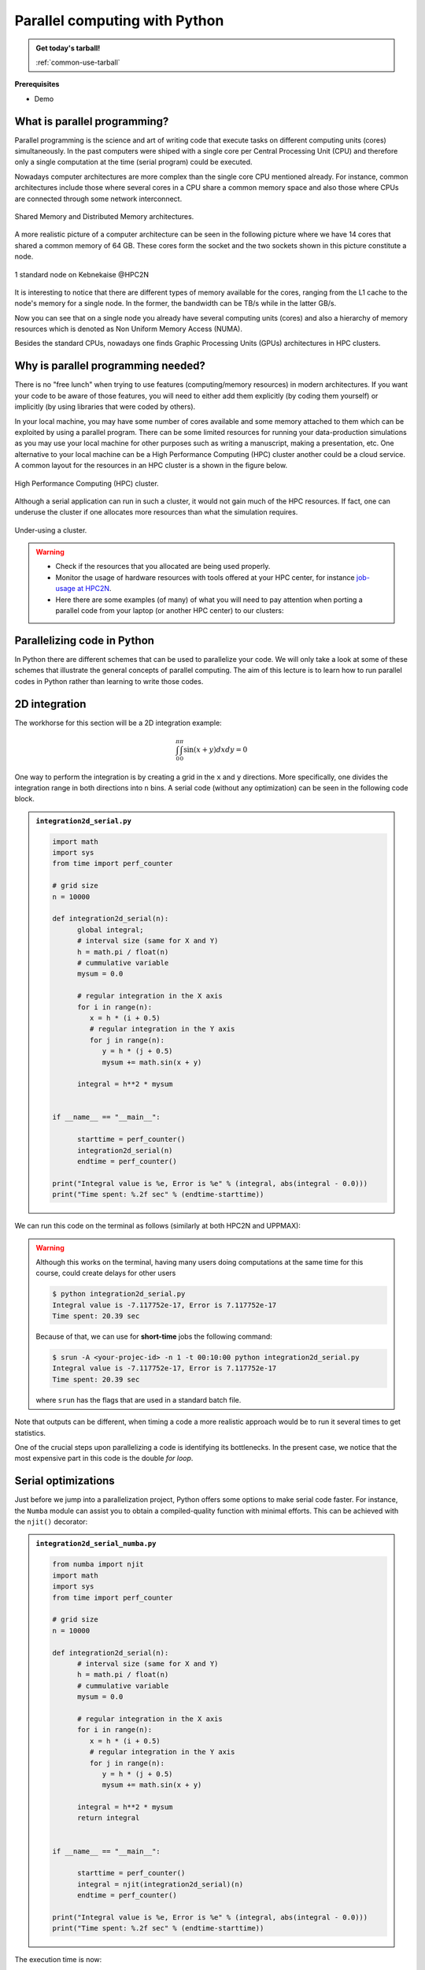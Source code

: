 Parallel computing with Python
==============================

.. questions::

   - What is parallel computing?
   - What are the different parallelization mechanisms for Python?
   - How to implement parallel algorithms in Python code?
   - How to deploy threads and workers at our HPC centers?
  
.. objectives::

   - Learn general concepts for parallel computing
   - Gain knowledge on the tools for parallel programming in different languages
   - Familiarize with the tools to monitor the usage of resources 

.. admonition:: Get today's tarball!

   :ref:`common-use-tarball`

**Prerequisites**

- Demo

.. tabs::

   .. tab:: HPC2N
      
      - If not already done so:
      
      .. code-block:: console

         $ ml GCCcore/11.2.0 Python/3.9.6

         $ python -m venv vpyenv-python-course

         $ source /proj/nobackup/<your-project-storage>/vpyenv-python-course/bin/activate

      - For the ``numba`` example install the corresponding module:

      .. code-block:: console
        
         $ pip install numba


      - For the ``mpi4py`` example add the following modules:

      .. code-block:: console
    
         $ ml GCC/11.2.0 OpenMPI/4.1.1

         $ pip install mpi4py

      - For the Julia example we will need PyJulia:
        
      .. code-block:: console

         $ ml Julia/1.9.3-linux-x86_64

         $ pip install julia

      - Start Python on the command line and type:

      .. code-block:: python

         >>> import julia
         >>> julia.install()

      This will install the ``PyCall`` connector between Python and Julia.

      - For the ``Heat`` examples: 

      .. code-block:: console

         $ ml GCC/11.2.0 OpenMPI/4.1.1
         $ ml CUDA/12.0.0
         $ pip install torch --index-url https://download.pytorch.org/whl/cu126
         $ pip install heat[hdf5,netcdf]

      - The PyOMP example needs an additional package:

      .. code-block:: console 

         $ pip install pyomp

      - Quit Python, you should be ready to go!

   .. tab:: UPPMAX

      If not already done so:
      
      .. code-block:: console

         $ module load python/3.9.5
         $ python -m venv --system-site-packages /proj/naiss202X-XY-XYZ/nobackup/<user>/venv-python-course
    
      Activate it if needed (is the name shown in the prompt)

      .. code-block:: console

         $ source /proj/naiss202X-XY-XYZ/nobackup/<user>/venv-python-course/bin/activate

      - For the ``numba`` example install the corresponding module:

      .. code-block:: console
       
         $ python -m pip install numba

      - For the ``mpi4py`` example add the following modules:

      .. code-block:: console

         $ ml gcc/9.3.0 openmpi/3.1.5
         $ python -m pip install mpi4py

      - For the Julia example we will need PyJulia:
        
      .. code-block:: console
       
         $ ml julia/1.7.2
         $ python -m pip install julia

      Start Python on the command line and type:

      .. code-block:: python
       
         >>> import julia
         >>> julia.install()
         
      Quit Python, you should be ready to go!

   .. tab:: NSC
      
      - These guidelines are working for Tetralith:
      
      .. code-block:: console

         $ ml buildtool-easybuild/4.8.0-hpce082752a2  GCCcore/11.3.0 Python/3.10.4

         $ ml GCC/11.3.0 OpenMPI/4.1.4

         $ python -m venv /path-to-your-project/vpyenv-python-course

         $ source /path-to-your-project/vpyenv-python-course/bin/activate

      - For the ``mpi4py`` example add the following modules:

      .. code-block:: console

         $ pip install mpi4py


      - For the ``numba`` example install the corresponding module:

      .. code-block:: console

         $ pip install numba 

      - For the Julia example we will need PyJulia:
        
      .. code-block:: console
       
         $ ml julia/1.9.4-bdist 

         $ pip install JuliaCall

      Start Julia on the command line and add the following package:

      .. code-block:: julia
       
         pkg> add PythonCall

   .. tab:: LUNARC
      
      - These guidelines are working for Cosmos:
      
      .. code-block:: console

         $ ml GCC/12.3.0 Python/3.11.3

         $ ml OpenMPI/4.1.5

         $ python -m venv /path-to-your-project/vpyenv-python-course

         $ source /path-to-your-project/vpyenv-python-course/bin/activate

      - For the ``mpi4py`` example add the following modules:

      .. code-block:: console

         $ pip install mpi4py


      - For the ``numba`` example install the corresponding module:

      .. code-block:: console

         $ pip install numba 

      - For the Julia example we will need PyJulia:
        
      .. code-block:: console
       
         $ ml Julia/1.10.4-linux-x86_64

         $ pip install JuliaCall

      Start Julia on the command line and add the following package:

      .. code-block:: julia
       
         # go to package mode 
         pkg> add PythonCall
         # return to Julian mode
         julia>using PythonCall
         julia>exit()

   .. tab:: PDC
      
      - If not already done so:
      
      .. code-block:: console

         $ ml cray-python

         $ python -m venv vpyenv-python-course

         $ source /proj/nobackup/<your-project-storage>/vpyenv-python-course/bin/activate

      - For the ``numba`` example install the corresponding module:

      .. code-block:: console
        
         $ pip install numba


      - For the ``mpi4py`` example add the following modules:

      .. code-block:: console

         $ pip install mpi4py

      - Quit Python, you should be ready to go!

What is parallel programming?
-----------------------------

Parallel programming is the science and art of writing code that execute tasks on different
computing units (cores) simultaneously. In the past computers were shiped with a
single core per Central Processing Unit (CPU) and therefore only
a single computation at the time (serial program) could be executed.

Nowadays computer architectures are more complex than the single core CPU mentioned
already. For instance, common architectures include those where several cores in a
CPU share a common memory space and also those where CPUs are connected through some
network interconnect.

.. figure:: ../img/shared-distributed-mem.svg
   :width: 550
   :align: center

   Shared Memory and Distributed Memory architectures.
 
A more realistic picture of a computer architecture can be seen in the following 
picture where we have 14 cores that shared a common memory of 64 GB. These cores
form the socket and the two sockets shown in this picture constitute a node.

.. figure:: ../img/cpus.png
   :width: 550
   :align: center

   1 standard node on Kebnekaise @HPC2N 

It is interesting to notice that there are different types of memory
available for the cores, ranging from the L1 cache to the node's memory for a single
node. In the former, the bandwidth can be TB/s while in the latter GB/s.

Now you can see that on a single node you already have several computing units
(cores) and also a hierarchy of memory resources which is denoted as Non Uniform
Memory Access (NUMA).

Besides the standard CPUs, nowadays one finds Graphic Processing Units (GPUs) 
architectures in HPC clusters.



Why is parallel programming needed?
-----------------------------------

There is no "free lunch" when trying to use features (computing/memory resources) in
modern architectures. If you want your code to be aware of those features, you will
need to either add them explicitly (by coding them yourself) or implicitly (by using
libraries that were coded by others).

In your local machine, you may have some number of cores available and some memory 
attached to them which can be exploited by using a parallel program. There can be
some limited resources for running your data-production simulations as you may use
your local machine for other purposes such as writing a manuscript, making a presentation,
etc. One alternative to your local machine can be a High Performance Computing (HPC)
cluster another could be a cloud service. A common layout for the resources in an
HPC cluster is a shown in the figure below.

.. figure:: ../img/workflow-hpc.png
   :width: 550
   :align: center

   High Performance Computing (HPC) cluster.

Although a serial application can run in such a cluster, it would not gain much of the
HPC resources. If fact, one can underuse the cluster if one allocates more resources than
what the simulation requires. 

.. figure:: ../img/laundry-machines.svg
   :width: 200
   :align: center

   Under-using a cluster.

.. warning::
   
   - Check if the resources that you allocated are being used properly.  
   - Monitor the usage of hardware resources with tools offered at your HPC center, for instance
     `job-usage at HPC2N <https://hpc2n.github.io/intro-course/software/#best__practices>`_.   
   - Here there are some examples (of many) of what you will need to pay attention when porting 
     a parallel code from your laptop (or another HPC center) to our clusters:

   .. tabs::

      .. tab:: HPC2N

         We have a tool to monitor the usage of resources called: 
         `job-usage at HPC2N <https://hpc2n.github.io/intro-course/software/#best__practices>`_.

      .. tab:: UPPMAX/LUNARC/PDC/NSC

         If you are in a interactive node session the ``top`` command will give you information
         of the resources usage. 

Parallelizing code in Python
----------------------------

In Python there are different schemes that can be used to parallelize your code. 
We will only take a look at some of these schemes that illustrate the general concepts of
parallel computing. The aim of this lecture is to learn how to run parallel codes
in Python rather than learning to write those codes.

.. demo:: 
   :class: dropdown

   The idea is to parallelize a simple *for loop* (language-agnostic): 

   .. code-block:: sh 

      for i start at 1 end at 4 
         wait 1 second 
      end the for loop

   The waiting step is used to simulate a task without writing too much code. In this way,
   one can realize how faster the loop can be executed when threads are added:

   .. figure:: ../img/parallel-loop.png
      :width: 200
      :align: center

   In the following example ``sleep.py`` the `sleep()` function is called `n` times first in 
   serial mode and then by using `n` processes. To parallelize the serial code we can use 
   the ``multiprocessing`` module that is shipped with the base library in Python so that 
   you don't need to install it.  

   .. code-block:: python

      import sys
      from time import perf_counter,sleep
      import multiprocessing

      # number of iterations 
      n = 4
      # number of processes
      numprocesses = 4

      def sleep_serial(n):
          for i in range(n):
              sleep(1)


      def sleep_threaded(n,numprocesses,processindex):
          # workload for each process
          workload = n/numprocesses
          begin = int(workload*processindex)
          end = int(workload*(processindex+1))
          for i in range(begin,end):
              sleep(1)

      if __name__ == "__main__":

          starttime = perf_counter()   # Start timing serial code
          sleep_serial(n)
          endtime = perf_counter()

          print("Time spent serial: %.2f sec" % (endtime-starttime))


          starttime = perf_counter()   # Start timing parallel code
          processes = []
          for i in range(numprocesses):
              p = multiprocessing.Process(target=sleep_threaded, args=(n,numprocesses,i))
              processes.append(p)
              p.start()

          # waiting for the processes
          for p in processes:
              p.join()

          endtime = perf_counter()

          print("Time spent parallel: %.2f sec" % (endtime-starttime))

   First load the modules ``ml GCCcore/11.2.0 Python/3.9.6`` (on Kebnekaise) and then run the script
   with the command  ``srun -A "your-project" -n 1 -c 4 -t 00:05:00 python sleep.py`` to use 4 processes.



2D integration
--------------

The workhorse for this section will be a 2D integration example:

.. math:: 
      \int^{\pi}_{0}\int^{\pi}_{0}\sin(x+y)dxdy = 0

One way to perform the integration is by creating a grid in the ``x`` and ``y`` directions.
More specifically, one divides the integration range in both directions into ``n`` bins. A
serial code (without any optimization) can be seen in the following code block.

.. admonition:: ``integration2d_serial.py``
   :class: dropdown

   .. code-block:: python

      import math
      import sys
      from time import perf_counter
      
      # grid size
      n = 10000
      
      def integration2d_serial(n):
            global integral;
            # interval size (same for X and Y)
            h = math.pi / float(n)
            # cummulative variable 
            mysum = 0.0
            
            # regular integration in the X axis
            for i in range(n):
               x = h * (i + 0.5)
               # regular integration in the Y axis
               for j in range(n):
                  y = h * (j + 0.5)
                  mysum += math.sin(x + y)
            
            integral = h**2 * mysum
      
      
      if __name__ == "__main__":
      
            starttime = perf_counter()
            integration2d_serial(n)
            endtime = perf_counter()
      
      print("Integral value is %e, Error is %e" % (integral, abs(integral - 0.0)))
      print("Time spent: %.2f sec" % (endtime-starttime))

We can run this code on the terminal as follows (similarly at both HPC2N and UPPMAX): 

.. warning::

   Although this works on the terminal, having many users doing computations at the same time
   for this course, could create delays for other users

   .. code-block:: console 

       $ python integration2d_serial.py
       Integral value is -7.117752e-17, Error is 7.117752e-17
       Time spent: 20.39 sec

   Because of that, we can use for **short-time** jobs the following command:

   .. code-block:: console 

       $ srun -A <your-projec-id> -n 1 -t 00:10:00 python integration2d_serial.py
       Integral value is -7.117752e-17, Error is 7.117752e-17
       Time spent: 20.39 sec    

   where ``srun`` has the flags that are used in a standard batch file. 

Note that outputs can be different, when timing a code a more realistic approach
would be to run it several times to get statistics.

One of the crucial steps upon parallelizing a code is identifying its bottlenecks. In
the present case, we notice that the most expensive part in this code is the double `for loop`. 

Serial optimizations
--------------------

Just before we jump into a parallelization project, Python offers some options to make
serial code faster. For instance, the ``Numba`` module can assist you to obtain a 
compiled-quality function with minimal efforts. This can be achieved with the ``njit()`` 
decorator: 

.. admonition:: ``integration2d_serial_numba.py``
   :class: dropdown

   .. code-block:: python

      from numba import njit
      import math
      import sys
      from time import perf_counter
      
      # grid size
      n = 10000
      
      def integration2d_serial(n):
            # interval size (same for X and Y)
            h = math.pi / float(n)
            # cummulative variable 
            mysum = 0.0
            
            # regular integration in the X axis
            for i in range(n):
               x = h * (i + 0.5)
               # regular integration in the Y axis
               for j in range(n):
                  y = h * (j + 0.5)
                  mysum += math.sin(x + y)
            
            integral = h**2 * mysum
            return integral
      
      
      if __name__ == "__main__":
      
            starttime = perf_counter()
            integral = njit(integration2d_serial)(n)
            endtime = perf_counter()
      
      print("Integral value is %e, Error is %e" % (integral, abs(integral - 0.0)))
      print("Time spent: %.2f sec" % (endtime-starttime))

The execution time is now:

.. code-block:: console

    $ python integration2d_serial_numba.py
    Integral value is -7.117752e-17, Error is 7.117752e-17
    Time spent: 1.90 sec

Another option for making serial codes faster, and specially in the case of arithmetic 
intensive codes, is to write the most expensive parts of them in a compiled language such 
as Fortran or C/C++. In the next paragraphs we will show you how Fortran code for the 
2D integration case can be called in Python.

We start by writing the expensive part of our Python code in a Fortran function in a file
called ``fortran_function.f90``:


.. admonition:: ``fortran_function.f90``
   :class: dropdown

   .. code-block:: fortran

      function integration2d_fortran(n) result(integral)
            implicit none
            integer, parameter :: dp=selected_real_kind(15,9)
            real(kind=dp), parameter   :: pi=3.14159265358979323_dp
            integer, intent(in)        :: n
            real(kind=dp)              :: integral
      
            integer                    :: i,j
      !   interval size
            real(kind=dp)              :: h
      !   x and y variables
            real(kind=dp)              :: x,y
      !   cummulative variable
            real(kind=dp)              :: mysum
      
            h = pi/(1.0_dp * n)
            mysum = 0.0_dp
      !   regular integration in the X axis
            do i = 0, n-1
               x = h * (i + 0.5_dp)
      !      regular integration in the Y axis
               do j = 0, n-1
                  y = h * (j + 0.5_dp)
                  mysum = mysum + sin(x + y)
               enddo
            enddo
      
            integral = h*h*mysum
                  
      end function integration2d_fortran

Then, we need to compile this code and generate the Python module (``myfunction``):

.. warning::

   For UPPMAX you may have to change ``gcc`` version like:

   .. code-block:: bash
   
      $ ml gcc/10.3.0

   Then continue...

.. code-block:: console

    $ f2py -c -m myfunction fortran_function.f90  
    running build
    running config_cc
    ...

this will produce the Python/C API ``myfunction.cpython-39-x86_64-linux-gnu.so``, which 
can be called in Python as a module:


.. admonition:: ``call_fortran_code.py``
   :class: dropdown

   .. code-block:: python

      from time import perf_counter
      import myfunction
      import numpy
      
      # grid size
      n = 10000
      
      if __name__ == "__main__":
      
            starttime = perf_counter()
            integral = myfunction.integration2d_fortran(n)
            endtime = perf_counter()
      
      print("Integral value is %e, Error is %e" % (integral, abs(integral - 0.0)))
      print("Time spent: %.2f sec" % (endtime-starttime))

The execution time is considerably reduced: 

.. code-block:: console

    $ python call_fortran_code.py
    Integral value is -7.117752e-17, Error is 7.117752e-17
    Time spent: 1.30 sec

Compilation of code can be tedious specially if you are in a developing phase of your code. As 
an alternative to improve the performance of expensive parts of your code (without using a 
compiled language) you can write these parts in Julia (which doesn't require compilation) and 
then calling Julia code in Python. For the workhorse integration case that we are using, 
the Julia code can look like this:

.. admonition:: ``julia_function.jl``
   :class: dropdown

   .. code-block:: julia

      function integration2d_julia(n::Int)
      # interval size
      h = π/n
      # cummulative variable
      mysum = 0.0
      # regular integration in the X axis
      for i in 0:n-1
         x = h*(i+0.5)
      #   regular integration in the Y axis
         for j in 0:n-1
            y = h*(j + 0.5)
            mysum = mysum + sin(x+y)
         end
      end
      return mysum*h*h
      end


A caller script for Julia would be,


.. admonition:: ``call_julia_code.py``
   :class: dropdown

   .. tabs::

      .. tab:: Julia v. 1.9.3

         .. code-block:: python

            from time import perf_counter
            import julia
            from julia import Main
            
            Main.include('julia_function.jl')
            
            # grid size
            n = 10000
            
            if __name__ == "__main__":
            
               starttime = perf_counter()
               integral = Main.integration2d_julia(n)
               endtime = perf_counter()
            
               print("Integral value is %e, Error is %e" % (integral, abs(integral - 0.0)))
               print("Time spent: %.2f sec" % (endtime-starttime))

      .. tab:: Julia v. 1.9.4/1.10.4

         .. code-block:: python

            from time import perf_counter
            from juliacall import Main as julia

            # Include the Julia script
            julia.include("julia_function.jl")

            # grid size
            n = 10000

            if __name__ == "__main__":


               starttime = perf_counter()
               # Call the function defined in the julia script
               integral = julia.integration2d_julia(n)  # function takes arguments
               endtime = perf_counter()

               print("Integral value is %e, Error is %e" % (integral, abs(integral - 0.0)))
               print("Time spent: %.2f sec" % (endtime-starttime))



Timing in this case is similar to the Fortran serial case:

.. code-block:: console 

    $ python call_julia_code.py
    Integral value is -7.117752e-17, Error is 7.117752e-17
    Time spent: 1.29 sec

If even with the previous (and possibly others from your own) serial optimizations your code
doesn't achieve the expected performance, you may start looking for some parallelization 
scheme. Here, we describe the most common schemes.  

Shared Memory
-------------

Threads
~~~~~~~


In a threaded parallelization scheme, the workers (threads) share a global memory address space.
The `threading <https://docs.python.org/3/library/threading.html>`_ 
module is built into Python so you don't have to installed it. By using this
module, one can create several threads to do some work in parallel (in principle).
For jobs dealing with files I/O one can observe some speedup by using the `threading` module.
However, for CPU intensive jobs one would see a decrease in performance w.r.t. the serial code.
This is because Python uses the Global Interpreter Lock 
(`GIL <https://docs.python.org/3/c-api/init.html>`_) which serializes the code when 
several threads are used. The GIL serialization is avoided in Python versions \> 3.14. 

In the following code we used the `threading` module to parallelize the 2D integration example.
Threads are created with the construct ``threading.Thread(target=function, args=())``, where 
`target` is the function that will be executed by each thread and `args` is a tuple containing the
arguments of that function. Threads are started with the ``start()`` method and when they finish
their job they are joined with the ``join()`` method,

.. admonition:: ``integration2d_threading.py``
   :class: dropdown

   .. code-block:: python

      import threading
      import math
      import sys
      from time import perf_counter
      
      # grid size
      n = 10000
      # number of threads
      numthreads = 4
      # partial sum for each thread
      partial_integrals = [None]*numthreads
      
      def integration2d_threading(n,numthreads,threadindex):
            global partial_integrals;
            # interval size (same for X and Y)
            h = math.pi / float(n)
            # cummulative variable 
            mysum = 0.0
            # workload for each thread
            workload = n/numthreads
            # lower and upper integration limits for each thread 
            begin = int(workload*threadindex)
            end = int(workload*(threadindex+1))
            # regular integration in the X axis
            for i in range(begin,end):
               x = h * (i + 0.5)
               # regular integration in the Y axis
               for j in range(n):
                  y = h * (j + 0.5)
                  mysum += math.sin(x + y)
            
            partial_integrals[threadindex] = h**2 * mysum
      
      
      if __name__ == "__main__":
      
            starttime = perf_counter()
            # start the threads 
            threads = []
            for i in range(numthreads):
               t = threading.Thread(target=integration2d_threading, args=(n,numthreads,i))
               threads.append(t)
               t.start()
      
            # waiting for the threads
            for t in threads:
               t.join()
      
            integral = sum(partial_integrals)
            endtime = perf_counter()
      
      print("Integral value is %e, Error is %e" % (integral, abs(integral - 0.0)))
      print("Time spent: %.2f sec" % (endtime-starttime))


Notice the output of running this code on the terminal:

.. code-block:: console

    $ python integration2d_threading.py
    Integral value is 4.492851e-12, Error is 4.492851e-12
    Time spent: 21.29 sec

Although we are distributing the work on 4 threads, the execution time is longer than in the 
serial code. This is due to the GIL mentioned above.

Implicit Threaded 
~~~~~~~~~~~~~~~~~

Some libraries like OpenBLAS, LAPACK, and MKL provide an implicit threading mechanism. They
are used, for instance, by ``numpy`` module for computing linear algebra operations. You can obtain information
about the libraries that are available in ``numpy`` with ``numpy.show_config()``.
This can be useful at the moment of setting the number of threads as these libraries could
use different mechanisms for it, for the following example we will use the OpenMP
environment variables.

Consider the following code that computes the dot product of a matrix with itself:

.. admonition:: ``dot.py``
   :class: dropdown

   .. code-block:: python

      from time import perf_counter
      import numpy as np
      
      A = np.random.rand(3000,3000)
      starttime = perf_counter()
      B = np.dot(A,A)
      endtime = perf_counter()
      
      print("Time spent: %.2f sec" % (endtime-starttime))

the timing for running this code with 1 thread is:


.. code-block:: console

    $ export OMP_NUM_THREADS=1
    $ python dot.py
    Time spent: 1.14 sec

while running with 2 threads is:


.. code-block:: console

    $ export OMP_NUM_THREADS=2
    $ python dot.py
    Time spent: 0.60 sec

It is also possible to use efficient threads if you have blocks of code written
in a compiled language. Here, we will see the case of the Fortran code written above
where OpenMP threads are used. The parallelized code looks as follows:

.. admonition:: ``fortran_function_openmp.f90``
   :class: dropdown

   .. code-block:: fortran

      function integration2d_fortran_openmp(n) result(integral)
            !$ use omp_lib
            implicit none
            integer, parameter :: dp=selected_real_kind(15,9)
            real(kind=dp), parameter   :: pi=3.14159265358979323
            integer, intent(in)        :: n
            real(kind=dp)              :: integral
      
            integer                    :: i,j
      !   interval size
            real(kind=dp)              :: h
      !   x and y variables
            real(kind=dp)              :: x,y
      !   cummulative variable
            real(kind=dp)              :: mysum
      
            h = pi/(1.0_dp * n)
            mysum = 0.0_dp
      !   regular integration in the X axis
      !$omp parallel do reduction(+:mysum) private(x,y,j)
            do i = 0, n-1
               x = h * (i + 0.5_dp)
      !      regular integration in the Y axis
               do j = 0, n-1
                  y = h * (j + 0.5_dp)
                  mysum = mysum + sin(x + y)
               enddo
            enddo
      !$omp end parallel do
      
            integral = h*h*mysum
                  
      end function integration2d_fortran_openmp

The way to compile this code differs to the one we saw before, now we will need the flags
for OpenMP:


.. code-block:: console

    $ f2py -c --f90flags='-fopenmp' -lgomp -m myfunction_openmp fortran_function_openmp.f90


the generated module can be then loaded,

.. admonition:: ``call_fortran_code_openmp.py``
   :class: dropdown

   .. code-block:: python

      from time import perf_counter
      import myfunction_openmp
      import numpy
      
      # grid size
      n = 10000
      
      if __name__ == "__main__":
      
            starttime = perf_counter()
            integral = myfunction_openmp.integration2d_fortran_openmp(n)
            endtime = perf_counter()
      
            print("Integral value is %e, Error is %e" % (integral, abs(integral - 0.0)))
            print("Time spent: %.2f sec" % (endtime-starttime))

the execution time by using 4 threads is:

.. code-block:: console

    $ export OMP_NUM_THREADS=4
    $ srun -A projID -t 00:08:00 -o output_%j.out -e error_%j.err -c 4 python call_fortran_code_openmp.py
    Integral value is 4.492945e-12, Error is 4.492945e-12
    Time spent: 0.37 sec

More information about how OpenMP works can be found in the material of a previous
`OpenMP course <https://github.com/hpc2n/OpenMP-Collaboration>`_ offered by some of us.

PyOMP
~~~~~

The `PyOMP <https://github.com/Python-for-HPC/PyOMP>`_ module offers an interface for writing OpenMP 
directives in Python, so the compilation step mentioned above is avoided. PyOMP is an extension of
Numba. 

.. admonition:: ``integration2d_omp.py``
   :class: dropdown

   .. code-block:: python

      import math
      from time import perf_counter
      from numba.openmp import njit
      from numba.openmp import openmp_context as openmp

      # grid size
      n = 100000

      @njit
      def integration2d_omp(n):
         h = math.pi / float(n)
         mysum = 0.0

         # parallelize the outer loop
         with openmp("parallel for reduction(+:mysum)"):
            for i in range(n):
                  x = h * (i + 0.5)
                  for j in range(n):
                     y = h * (j + 0.5)
                     mysum += math.sin(x + y)

         return h**2 * mysum


      if __name__ == "__main__":
         start = perf_counter()
         integral = integration2d_omp(n)
         end = perf_counter()

         print(f"Integral value is {integral:e}, Error is {abs(integral - 0.0):e}")
         print(f"Time spent: {end - start:.2f} sec")

.. code-block:: console

    $ export OMP_NUM_THREADS=1
    $ srun -A projID -t 00:08:00 -o output_%j.out -e error_%j.err -c 1 python integration2d_omp.py
    Integral value is 1.969642e-16, Error is 1.969642e-16
    Time spent: 120.26 sec

    $ export OMP_NUM_THREADS=4
    $ srun -A projID -t 00:08:00 -o output_%j.out -e error_%j.err -c 4 python integration2d_omp.py
    Integral value is 1.353859e-10, Error is 1.353859e-10
    Time spent: 36.11 sec


Distributed Memory
------------------

Distributed
~~~~~~~~~~~

In the distributed parallelization scheme the workers (processes) can share some common
memory but they can also exchange information by sending and receiving messages for
instance.

.. admonition:: ``integration2d_multiprocessing.py``
   :class: dropdown

   .. code-block:: python

      import multiprocessing
      from multiprocessing import Array
      import math
      import sys
      from time import perf_counter
      
      # grid size
      n = 10000
      # number of processes
      numprocesses = 4
      # partial sum for each thread
      partial_integrals = Array('d',[0]*numprocesses, lock=False)
      
      def integration2d_multiprocessing(n,numprocesses,processindex):
            global partial_integrals;
            # interval size (same for X and Y)
            h = math.pi / float(n)
            # cummulative variable 
            mysum = 0.0
            # workload for each process
            workload = n/numprocesses
      
            begin = int(workload*processindex)
            end = int(workload*(processindex+1))
            # regular integration in the X axis
            for i in range(begin,end):
               x = h * (i + 0.5)
               # regular integration in the Y axis
               for j in range(n):
                  y = h * (j + 0.5)
                  mysum += math.sin(x + y)
            
            partial_integrals[processindex] = h**2 * mysum
      
      
      if __name__ == "__main__":
      
            starttime = perf_counter()
            
            processes = []
            for i in range(numprocesses):
               p = multiprocessing.Process(target=integration2d_multiprocessing, args=(n,numprocesses,i))
               processes.append(p)
               p.start()
      
            # waiting for the processes
            for p in processes:
               p.join()
      
            integral = sum(partial_integrals)
            endtime = perf_counter()
      
            print("Integral value is %e, Error is %e" % (integral, abs(integral - 0.0)))
            print("Time spent: %.2f sec" % (endtime-starttime))

In this case, the execution time is reduced:

.. code-block:: console

    $ python integration2d_multiprocessing.py
    Integral value is 4.492851e-12, Error is 4.492851e-12
    Time spent: 6.06 sec

MPI
~~~

More details for the MPI parallelization scheme in Python can be found in a previous
`MPI course <https://github.com/MPI-course-collaboration/MPI-course>`_ offered by some of us.

.. admonition:: ``integration2d_mpi.py``
   :class: dropdown

   .. code-block:: python

      from mpi4py import MPI
      import math
      import sys
      from time import perf_counter
      
      # MPI communicator
      comm = MPI.COMM_WORLD
      # MPI size of communicator
      numprocs = comm.Get_size()
      # MPI rank of each process
      myrank = comm.Get_rank()
      
      # grid size
      n = 10000
      
      def integration2d_mpi(n,numprocs,myrank):
            # interval size (same for X and Y)
            h = math.pi / float(n)
            # cummulative variable 
            mysum = 0.0
            # workload for each process
            workload = n/numprocs
      
            begin = int(workload*myrank)
            end = int(workload*(myrank+1))
            # regular integration in the X axis
            for i in range(begin,end):
               x = h * (i + 0.5)
               # regular integration in the Y axis
               for j in range(n):
                  y = h * (j + 0.5)
                  mysum += math.sin(x + y)
            
            partial_integrals = h**2 * mysum
            return partial_integrals
      
      
      if __name__ == "__main__":
      
            starttime = perf_counter()
            
            p = integration2d_mpi(n,numprocs,myrank)
      
            # MPI reduction
            integral = comm.reduce(p, op=MPI.SUM, root=0)
      
            endtime = perf_counter()
      
            if myrank == 0:
               print("Integral value is %e, Error is %e" % (integral, abs(integral - 0.0)))
               print("Time spent: %.2f sec" % (endtime-starttime))


Execution of this code gives the following output:

.. code-block:: console

    $ mpirun -np 4 python integration2d_mpi.py
    Integral value is 4.492851e-12, Error is 4.492851e-12
    Time spent: 5.76 sec

For long jobs, one will need to run in batch mode. Here is an example of a batch script for this MPI
example,

.. tabs::

   .. tab:: HPC2N

      .. code-block:: sh

         #!/bin/bash
         #SBATCH -A hpc2n20XX-XYZ
         #SBATCH -t 00:05:00        # wall time
         #SBATCH -n 4
         #SBATCH -o output_%j.out   # output file
         #SBATCH -e error_%j.err    # error messages
     
         ml purge > /dev/null 2>&1
         ml GCCcore/11.2.0 Python/3.9.6
         ml GCC/11.2.0 OpenMPI/4.1.1
         #ml Julia/1.7.1-linux-x86_64  # if Julia is needed
      
         source /proj/nobackup/<your-project-storage>/vpyenv-python-course/bin/activate
       
         mpirun -np 4 python integration2d_mpi.py

   .. tab:: UPPMAX

      .. code-block:: sh 

         #!/bin/bash -l
         #SBATCH -A naiss202X-XY-XYZ
         #SBATCH -t 00:05:00
         #SBATCH -n 4
         #SBATCH -o output_%j.out   # output file
         #SBATCH -e error_%j.err    # error messages
     
         ml python/3.9.5
         ml gcc/9.3.0 openmpi/3.1.5
         #ml julia/1.7.2  # if Julia is needed
      
         source /proj/naiss202X-XY-XYZ/nobackup/<user>/venv-python-course/bin/activate
       
         mpirun -np 4 python integration2d_mpi.py

   .. tab:: NSC 

      .. code-block:: sh 

         #!/bin/bash -l
         #SBATCH -A naiss202X-XY-XYZ
         #SBATCH -t 00:05:00
         #SBATCH -n 4
         #SBATCH -o output_%j.out   # output file
         #SBATCH -e error_%j.err    # error messages

         ml buildtool-easybuild/4.8.0-hpce082752a2  GCCcore/11.3.0 Python/3.10.4
         ml GCC/11.3.0 OpenMPI/4.1.4
         #ml julia/1.9.4-bdist  # if Julia is needed

         source /path-to-your-project/vpyenv-python-course/bin/activate

         mpirun -np 4 python integration2d_mpi.py

   .. tab:: LUNARC 

      .. code-block:: sh 

         #!/bin/bash
         #SBATCH -A lu202u-vw-xy
         #SBATCH -t 00:05:00
         #SBATCH -n 4
         #SBATCH -o output_%j.out   # output file
         #SBATCH -e error_%j.err    # error messages

         ml GCC/12.3.0 Python/3.11.3 OpenMPI/4.1.5
         #ml Julia/1.10.4-linux-x86_64 # if Julia is needed

         source /path-to-your-project/vpyenv-python-course/bin/activate

         mpirun -np 4 python integration2d_mpi.py

   .. tab:: PDC 

      .. code-block:: sh 

         #!/bin/bash
         #SBATCH -A naiss202t-uv-wxyz
         #SBATCH -t 00:05:00
         #SBATCH  -p shared         # name of the queue
         #SBATCH --ntasks=4         # nr. of tasks
         #SBATCH --cpus-per-task=1  # nr. of cores per-task
         #SBATCH -o output_%j.out   # output file
         #SBATCH -e error_%j.err    # error messages

         ml cray-python
         source /path-to-your-project/vpyenv-python-course/bin/activate

         srun python integration2d_mpi.py


Heat (advanced)
~~~~~~~~~~~~~~~

Heat is a library for distributing tensor operations by using MPI as a backend. Heat uses 
Distributed N-Dimensional (DND) arrays that can be seen as a global array. Locally, each
rank retains a chunk of the array which is a tensor PyTorch tensor:


.. admonition:: ``heat_datatypes.py``
   :class: dropdown

   .. code-block:: python

      import heat as ht
      
      x = ht.arange(10, split=0)
      
      print(type(x))        # <class 'heat.core.dndarray.DNDarray'>
      print(type(x.larray)) # <class 'torch.Tensor'>


.. code-block:: console 

    $ srun -A projectID -t 00:08:00 -o output_%j.out -e error_%j.err -n 2 python heat_datatypes.py

    Output:
       <class 'heat.core.dndarray.DNDarray'>
       <class 'torch.Tensor'>
       <class 'heat.core.dndarray.DNDarray'>
       <class 'torch.Tensor'>

         
More details for this package can be found here `Heat package <https://github.com/helmholtz-analytics/heat/tree/main>`_.

**Example 1: Distributing matrix-matrix multiplication operations** 


.. admonition:: ``heat_matmat.py``
   :class: dropdown

   .. code-block:: python

      import heat as ht
      import torch
      import time

      if torch.cuda.is_available():
         device = "gpu"
      else:
         device = "cpu"

      # load large matrices distributed across CPUs/GPUs
      A = ht.random.randn(10000, 10000, split=0, device=device)  # Split along rows
      B = ht.random.randn(10000, 10000, split=None, device=device)  # Do not split just copy

      # Perform distributed matrix multiplication
      start = time.time()
      C = ht.linalg.matmul(A, B)
      end = time.time()
      print("rank= ", ht.MPI_WORLD.rank, "reported time= ",  end-start)

**Example 2: Distributing gradients**

.. admonition:: ``heat_gradients.py``
   :class: dropdown

   .. code-block:: python

      import heat as ht
      import torch
      import torch.nn as nn
      import torch.optim as optim
      import time

      # Distributed dataset
      X = ht.random.randn(30000, 10000, split=0)
      y = ht.random.randn(30000, 1, split=0)

      # Local model per rank
      model = nn.Linear(10000, 1)
      optimizer = optim.SGD(model.parameters(), lr=0.01)

      start = time.time()
      # Train local arrays
      for epoch in range(1000):
         out = model(X.larray)
         loss = torch.mean((out - y.larray) ** 2)
         optimizer.zero_grad()
         loss.backward()
         optimizer.step()

         # Average parameters across ranks (distributed synchronization)
         for param in model.parameters():
            ht.MPI_WORLD.Allreduce(ht.communication.MPI.IN_PLACE, param.data, op=ht.communication.MPI.SUM)
            param.data /= ht.MPI_WORLD.size

      end = time.time()
      print("rank= ", ht.MPI_WORLD.rank, "reported time= ",  end-start)
      print(f"Rank {ht.MPI_WORLD.rank} done training")


Monitoring resources' usage
---------------------------

Monitoring the resources that a certain job uses is important specially when this
job is expected to run on many CPUs and/or GPUs. It could happen, for instance, that 
an incorrect module is loaded or the command for running on many CPUs is not 
the proper one and our job runs in serial mode while we allocated possibly many 
CPUs/GPUs. For this reason, there are several tools available in our centers to 
monitor the performance of running jobs.

HPC2N
~~~~~

On a Kebnekaise terminal, you can type the command: 

.. code-block:: console

    $ job-usage job_ID

where ``job_ID`` is the number obtained when you submit your job with the ``sbatch``
command. This will give you a URL that you can copy and then paste in your local
browser. The results can be seen in a graphical manner a couple of minutes after the
job starts running, here there is one example of how this looks like:

.. figure:: ../img/monitoring-jobs.png
   :align: center

   The resources used by a job can be monitored in your local browser.   
   For this job, we can notice that 100% of the requested CPU 
   and 60% of the GPU resources are being used.



Exercises
---------

.. challenge:: Running a parallel code efficiently
   :class: dropdown

   In this exercise we will run a parallelized code that performs a 2D integration:

      .. math:: 
          \int^{\pi}_{0}\int^{\pi}_{0}\sin(x+y)dxdy = 0

   One way to perform the integration is by creating a grid in the ``x`` and ``y`` directions.
   More specifically, one divides the integration range in both directions into ``n`` bins.

   Here is a parallel code using the ``multiprocessing`` module in Python (call it 
   ``integration2d_multiprocessing.py``):  

   .. admonition:: integration2d_multiprocessing.py
      :class: dropdown

      .. code-block:: python

            import multiprocessing
            from multiprocessing import Array
            import math
            import sys
            from time import perf_counter

            # grid size
            n = 5000
            # number of processes
            numprocesses = *FIXME*
            # partial sum for each thread
            partial_integrals = Array('d',[0]*numprocesses, lock=False)

            # Implementation of the 2D integration function (non-optimal implementation)
            def integration2d_multiprocessing(n,numprocesses,processindex):
               global partial_integrals;
               # interval size (same for X and Y)
               h = math.pi / float(n)
               # cummulative variable 
               mysum = 0.0
               # workload for each process
               workload = n/numprocesses

               begin = int(workload*processindex)
               end = int(workload*(processindex+1))
               # regular integration in the X axis
               for i in range(begin,end):
                  x = h * (i + 0.5)
                  # regular integration in the Y axis
                  for j in range(n):
                        y = h * (j + 0.5)
                        mysum += math.sin(x + y)
            
               partial_integrals[processindex] = h**2 * mysum


            if __name__ == "__main__":

               starttime = perf_counter()
            
               processes = []
               for i in range(numprocesses):
                  p = multiprocessing.Process(target=integration2d_multiprocessing, args=(n,numprocesses,i))
                  processes.append(p)
                  p.start()

               # waiting for the processes
               for p in processes:
                  p.join()

               integral = sum(partial_integrals)
               endtime = perf_counter()

            print("Integral value is %e, Error is %e" % (integral, abs(integral - 0.0)))
            print("Time spent: %.2f sec" % (endtime-starttime))


   Run the code with the following batch script.             

   .. admonition:: job.sh
      :class: dropdown

      .. tabs::

         .. tab:: UPPMAX

               .. code-block:: sh
                  
                  #!/bin/bash -l
                  #SBATCH -A naiss202X-XY-XYZ     # your project_ID
                  #SBATCH -J job-serial           # name of the job
                  #SBATCH -n *FIXME*              # nr. tasks/coresw
                  #SBATCH --time=00:20:00         # requested time
                  #SBATCH --error=job.%J.err      # error file
                  #SBATCH --output=job.%J.out     # output file

                  # Load any modules you need, here for Python 3.11.8 and compatible SciPy-bundle
                  module load python/3.11.8
                  python integration2d_multiprocessing.py


         .. tab:: HPC2N

               .. code-block:: sh
                  
                  #!/bin/bash            
                  #SBATCH -A hpc2n202X-XYZ     # your project_ID       
                  #SBATCH -J job-serial        # name of the job         
                  #SBATCH -n *FIXME*           # nr. tasks  
                  #SBATCH --time=00:20:00      # requested time
                  #SBATCH --error=job.%J.err   # error file
                  #SBATCH --output=job.%J.out  # output file  

                  # Do a purge and load any modules you need, here for Python 
                  ml purge > /dev/null 2>&1
                  ml GCCcore/11.2.0 Python/3.9.6
                  python integration2d_multiprocessing.py


         .. tab:: LUNARC

               .. code-block:: sh
                  
                  #!/bin/bash            
                  #SBATCH -A lu202X-XX-XX      # your project_ID
                  #SBATCH -J job-serial        # name of the job         
                  #SBATCH -n *FIXME*           # nr. tasks  
                  #SBATCH --time=00:20:00      # requested time
                  #SBATCH --error=job.%J.err   # error file
                  #SBATCH --output=job.%J.out  # output file 
                  # reservation (optional)
                  #SBATCH --reservation=RPJM-course*FIXME* 

                  # Do a purge and load any modules you need, here for Python 
                  ml purge > /dev/null 2>&1
                  ml GCCcore/12.3.0 Python/3.11.3
                  python integration2d_multiprocessing.py

         .. tab:: NSC

               .. code-block:: sh
                  
                  #!/bin/bash -l
                  #SBATCH -A naiss202X-XY-XYZ     # your project_ID
                  #SBATCH -J job-serial           # name of the job
                  #SBATCH -n *FIXME*              # nr. tasks/coresw
                  #SBATCH --time=00:20:00         # requested time
                  #SBATCH --error=job.%J.err      # error file
                  #SBATCH --output=job.%J.out     # output file

                  # Load any modules you need, here for Python 3.11.8 and compatible SciPy-bundle
                  ml buildtool-easybuild/4.8.0-hpce082752a2  GCCcore/11.3.0 Python/3.10.4
                  python integration2d_multiprocessing.py

         .. tab:: PDC

               .. code-block:: sh
                  
                  #!/bin/bash -l
                  #SBATCH -A naiss202X-XY-XYZ     # your project_ID
                  #SBATCH -J job-serial           # name of the job
                  #SBATCH  -p shared              # name of the queue
                  #SBATCH --ntasks=*FIXME*        # nr. of tasks
                  #SBATCH --cpus-per-task=1       # nr. of cores per-task
                  #SBATCH --time=00:20:00         # requested time
                  #SBATCH --error=job.%J.err      # error file
                  #SBATCH --output=job.%J.out     # output file
                  
                  # Load Python
                  ml cray-python

                  python integration2d_multiprocessing.py

   Try different number of cores for this batch script (*FIXME* string) using the sequence:
   1,2,4,8,12, and 14. Note: this number should match the number of processes 
   (also a *FIXME* string) in the Python script. Collect the timings that are
   printed out in the **job.*.out**. According to these execution times what would be
   the number of cores that gives the optimal (fastest) simulation? 

   Challenge: Increase the grid size (``n``) to 15000 and submit the batch job with 4 workers (in the
   Python script) and request 5 cores in the batch script. Monitor the usage of resources
   with tools available at your center, for instance ``top`` (UPPMAX) or
   ``job-usage`` (HPC2N).



.. challenge:: Parallelizing a *for loop* workflow (Advanced)
   :class: dropdown

   Create a Data Frame containing two features, one called **ID** which has integer values 
   from 1 to 10000, and the other called **Value** that contains 10000 integers starting from 3
   and goes in steps of 2 (3, 5, 7, ...). The following codes contain parallelized workflows
   whose goal is to compute the average of the whole feature **Value** using some number of 
   workers. Substitute the **FIXME** strings in the following codes to perform the tasks given
   in the comments. 

   *The main idea for all languages is to divide the workload across all workers*.
   You can run the codes as suggested for each language. 

   Pandas is available in the following combo ``ml GCC/12.3.0 SciPy-bundle/2023.07`` (HPC2N) and 
   ``ml python/3.11.8`` (UPPMAX). Call the script ``script-df.py``. 

   .. code-block:: python

         import pandas as pd
         import multiprocessing

         # Create a DataFrame with two sets of values ID and Value
         data_df = pd.DataFrame({
            'ID': range(1, 10001),
            'Value': range(3, 20002, 2)  # Generate 10000 odd numbers starting from 3
         })

         # Define a function to calculate the sum of a vector
         def calculate_sum(values):
            total_sum = *FIXME*(values)
            return *FIXME*

         # Split the 'Value' column into chunks of size 1000
         chunk_size = *FIXME*
         value_chunks = [data_df['Value'][*FIXME*:*FIXME*] for i in range(0, len(data_df['*FIXME*']), *FIXME*)]

         # Create a Pool of 4 worker processes, this is required by multiprocessing
         pool = multiprocessing.Pool(processes=*FIXME*)

         # Map the calculate_sum function to each chunk of data in parallel
         results = pool.map(*FIXME: function*, *FIXME: chunk size*)

         # Close the pool to free up resources, if the pool won't be used further
         pool.close()

         # Combine the partial results to get the total sum
         total_sum = sum(results)

         # Compute the mean by dividing the total sum by the total length of the column 'Value'
         mean_value = *FIXME* / len(data_df['*FIXME*'])

         # Print the mean value
         print(mean_value)

   Run the code with the batch script: 
   
   .. tabs::

      .. tab:: UPPMAX

            .. code-block:: sh
               
               #!/bin/bash -l
               #SBATCH -A naiss202u-w-xyz  # your project_ID
               #SBATCH -J job-parallel      # name of the job
               #SBATCH -n 4                 # nr. tasks/coresw
               #SBATCH --time=00:20:00      # requested time
               #SBATCH --error=job.%J.err   # error file
               #SBATCH --output=job.%J.out  # output file

               # Load any modules you need, here for Python 3.11.8 and compatible SciPy-bundle
               module load python/3.11.8
               python script-df.py

      .. tab:: HPC2N

            .. code-block:: sh
               
               #!/bin/bash            
               #SBATCH -A hpc2n202w-xyz     # your project_ID       
               #SBATCH -J job-parallel      # name of the job         
               #SBATCH -n 4                 # nr. tasks  
               #SBATCH --time=00:20:00      # requested time
               #SBATCH --error=job.%J.err   # error file
               #SBATCH --output=job.%J.out  # output file  

               # Load any modules you need, here for Python 3.11.3 and compatible SciPy-bundle
               module load GCC/12.3.0 Python/3.11.3 SciPy-bundle/2023.07
               python script-df.py

      .. tab:: LUNARC

            .. code-block:: sh
                  
               #!/bin/bash            
               #SBATCH -A lu202u-vw-xyz     # your project_ID
               #SBATCH -J job-parallel      # name of the job         
               #SBATCH -n 4                 # nr. tasks
               #SBATCH --time=00:20:00      # requested time
               #SBATCH --error=job.%J.err   # error file
               #SBATCH --output=job.%J.out  # output file 
               #SBATCH --reservation=RPJM-course*FIXME* # reservation (optional)

               # Purge and load any modules you need, here for Python & SciPy-bundle
               ml purge
               ml GCCcore/12.3.0  Python/3.11.3  SciPy-bundle/2023.07
               python script-df.py

      .. tab:: NSC

            .. code-block:: sh
               
               #!/bin/bash -l
               #SBATCH -A naiss202X-XY-XYZ     # your project_ID
               #SBATCH -J job-serial           # name of the job
               #SBATCH -n 4                    # nr. tasks/coresw
               #SBATCH --time=00:20:00         # requested time
               #SBATCH --error=job.%J.err      # error file
               #SBATCH --output=job.%J.out     # output file

               # Load any modules you need, here for Python 3.11.8 and compatible SciPy-bundle
               ml buildtool-easybuild/4.8.0-hpce082752a2  GCCcore/11.3.0 Python/3.10.4
               python script-df.py


      .. tab:: PDC

            .. code-block:: sh
               
               #!/bin/bash -l
               #SBATCH -A naiss202u-vw-xyz  # your project_ID
               #SBATCH -J job-parallel      # name of the job
               #SBATCH  -p shared           # name of the queue
               #SBATCH --ntasks=4           # nr. of tasks
               #SBATCH --cpus-per-task=1    # nr. of cores per-task
               #SBATCH --time=00:20:00      # requested time
               #SBATCH --error=job.%J.err   # error file
               #SBATCH --output=job.%J.out  # output file

               # Load any modules you need, here for Python 3.11.8 and compatible SciPy-bundle
               module load cray-python
               python script-df.py

      
.. solution:: Solution
     
   .. code-block:: python

      import pandas as pd
      import multiprocessing

      # Create a DataFrame with two sets of values ID and Value
      data_df = pd.DataFrame({
         'ID': range(1, 10001),
         'Value': range(3, 20002, 2)  # Generate 10000 odd numbers starting from 3
      })

      # Define a function to calculate the sum of a vector
      def calculate_sum(values):
         total_sum = sum(values)
         return total_sum

      # Split the 'Value' column into chunks
      chunk_size = 1000
      value_chunks = [data_df['Value'][i:i+chunk_size] for i in range(0, len(data_df['Value']), chunk_size)]

      # Create a Pool of 4 worker processes, this is required by multiprocessing
      pool = multiprocessing.Pool(processes=4)

      # Map the calculate_sum function to each chunk of data in parallel
      results = pool.map(calculate_sum, value_chunks)

      # Close the pool to free up resources, if the pool won't be used further
      pool.close()

      # Combine the partial results to get the total sum
      total_sum = sum(results)

      # Compute the mean by dividing the total sum by the total length of the column 'Value'
      mean_value = total_sum / len(data_df['Value'])

      # Print the mean value
      print(mean_value)               


.. seealso:: 
         
      - `On parallel software engineering education using python <https://link.springer.com/article/10.1007/s10639-017-9607-0>`_
      - `List of parallel libraries for Python <https://wiki.python.org/moin/ParallelProcessing>`_
      - `Wikipedias' article on Parallel Computing <https://en.wikipedia.org/wiki/Parallel_computing>`_ 
      - The book `High Performance Python <https://www.oreilly.com/library/view/high-performance-python/9781492055013/>`_ is a good resource for ways of speeding up Python code.


.. keypoints::

   - You deploy cores and nodes via SLURM, either in interactive mode or batch
   - In Python, threads, distributed and MPI parallelization can be used.
  
